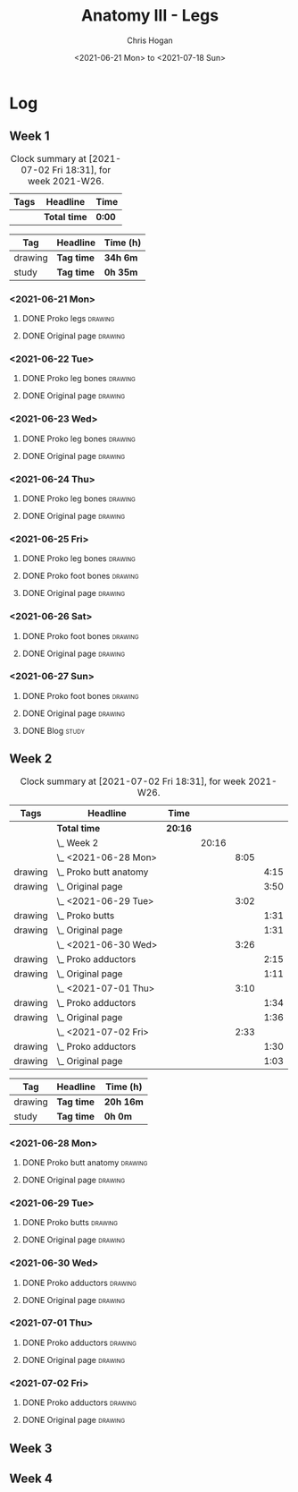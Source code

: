 #+TITLE: Anatomy III - Legs
#+AUTHOR: Chris Hogan
#+DATE: <2021-06-21 Mon> to <2021-07-18 Sun>
#+STARTUP: nologdone

* Log
** Week 1
  #+BEGIN: clocktable :scope subtree :maxlevel 6 :block thisweek :tags t
  #+CAPTION: Clock summary at [2021-07-02 Fri 18:31], for week 2021-W26.
  | Tags | Headline     | Time   |
  |------+--------------+--------|
  |      | *Total time* | *0:00* |
  #+END:
  #+BEGIN: clocktable-by-tag :maxlevel 6 :match ("drawing" "study")
  | Tag     | Headline   | Time (h) |
  |---------+------------+----------|
  | drawing | *Tag time* | *34h 6m* |
  |---------+------------+----------|
  | study   | *Tag time* | *0h 35m* |
  
  #+END:
*** <2021-06-21 Mon>
**** DONE Proko legs                                                :drawing:
     :LOGBOOK:
     CLOCK: [2021-06-21 Mon 18:15]--[2021-06-21 Mon 19:39] =>  1:24
     CLOCK: [2021-06-21 Mon 13:29]--[2021-06-21 Mon 15:01] =>  1:32
     CLOCK: [2021-06-21 Mon 08:41]--[2021-06-21 Mon 10:17] =>  1:36
     :END:
**** DONE Original page                                             :drawing:
     :LOGBOOK:
     CLOCK: [2021-06-21 Mon 19:39]--[2021-06-21 Mon 20:58] =>  1:19
     CLOCK: [2021-06-21 Mon 15:01]--[2021-06-21 Mon 16:12] =>  1:11
     CLOCK: [2021-06-21 Mon 10:17]--[2021-06-21 Mon 11:41] =>  1:24
     :END:
*** <2021-06-22 Tue>
**** DONE Proko leg bones                                           :drawing:
     :LOGBOOK:
     CLOCK: [2021-06-22 Tue 18:05]--[2021-06-22 Tue 19:41] =>  1:36
     :END:
**** DONE Original page                                             :drawing:
     :LOGBOOK:
     CLOCK: [2021-06-22 Tue 19:42]--[2021-06-22 Tue 21:13] =>  1:31
     :END:
*** <2021-06-23 Wed>
**** DONE Proko leg bones                                           :drawing:
     :LOGBOOK:
     CLOCK: [2021-06-23 Wed 17:58]--[2021-06-23 Wed 19:46] =>  1:48
     :END:
**** DONE Original page                                             :drawing:
     :LOGBOOK:
     CLOCK: [2021-06-23 Wed 19:56]--[2021-06-23 Wed 21:23] =>  1:27
     :END:
*** <2021-06-24 Thu>
**** DONE Proko leg bones                                           :drawing:
     :LOGBOOK:
     CLOCK: [2021-06-24 Thu 18:14]--[2021-06-24 Thu 19:35] =>  1:21
     :END:
**** DONE Original page                                             :drawing:
     :LOGBOOK:
     CLOCK: [2021-06-24 Thu 19:35]--[2021-06-24 Thu 21:12] =>  1:37
     :END:
*** <2021-06-25 Fri>
**** DONE Proko leg bones                                           :drawing:
     :LOGBOOK:
     CLOCK: [2021-06-25 Fri 18:21]--[2021-06-25 Fri 19:17] =>  0:56
     :END:
**** DONE Proko foot bones                                          :drawing:
     :LOGBOOK:
     CLOCK: [2021-06-25 Fri 19:17]--[2021-06-25 Fri 20:17] =>  1:00
     :END:
**** DONE Original page                                             :drawing:
     :LOGBOOK:
     CLOCK: [2021-06-25 Fri 20:18]--[2021-06-25 Fri 21:13] =>  0:55
     :END:
*** <2021-06-26 Sat>
**** DONE Proko foot bones                                          :drawing:
     :LOGBOOK:
     CLOCK: [2021-06-26 Sat 18:03]--[2021-06-26 Sat 19:35] =>  1:32
     CLOCK: [2021-06-26 Sat 14:00]--[2021-06-26 Sat 15:15] =>  1:15
     CLOCK: [2021-06-26 Sat 08:48]--[2021-06-26 Sat 10:38] =>  1:50
     :END:
**** DONE Original page                                             :drawing:
     :LOGBOOK:
     CLOCK: [2021-06-26 Sat 19:35]--[2021-06-26 Sat 20:45] =>  1:10
     CLOCK: [2021-06-26 Sat 15:15]--[2021-06-26 Sat 16:26] =>  1:11
     CLOCK: [2021-06-26 Sat 10:38]--[2021-06-26 Sat 11:40] =>  1:02
     :END:
*** <2021-06-27 Sun>
**** DONE Proko foot bones                                          :drawing:
     :LOGBOOK:
     CLOCK: [2021-06-27 Sun 09:00]--[2021-06-27 Sun 10:24] =>  1:24
     :END:
**** DONE Original page                                             :drawing:
     :LOGBOOK:
     CLOCK: [2021-06-27 Sun 18:02]--[2021-06-27 Sun 19:35] =>  1:33
     CLOCK: [2021-06-27 Sun 13:02]--[2021-06-27 Sun 14:01] =>  0:59
     CLOCK: [2021-06-27 Sun 10:25]--[2021-06-27 Sun 11:58] =>  1:33
     :END:
**** DONE Blog                                                        :study:
     :LOGBOOK:
     CLOCK: [2021-06-27 Sun 19:47]--[2021-06-27 Sun 20:22] =>  0:35
     :END:
** Week 2
  #+BEGIN: clocktable :scope subtree :maxlevel 6 :block thisweek :tags t
  #+CAPTION: Clock summary at [2021-07-02 Fri 18:31], for week 2021-W26.
  | Tags    | Headline                   | Time    |       |      |      |
  |---------+----------------------------+---------+-------+------+------|
  |         | *Total time*               | *20:16* |       |      |      |
  |---------+----------------------------+---------+-------+------+------|
  |         | \_  Week 2                 |         | 20:16 |      |      |
  |         | \_    <2021-06-28 Mon>     |         |       | 8:05 |      |
  | drawing | \_      Proko butt anatomy |         |       |      | 4:15 |
  | drawing | \_      Original page      |         |       |      | 3:50 |
  |         | \_    <2021-06-29 Tue>     |         |       | 3:02 |      |
  | drawing | \_      Proko butts        |         |       |      | 1:31 |
  | drawing | \_      Original page      |         |       |      | 1:31 |
  |         | \_    <2021-06-30 Wed>     |         |       | 3:26 |      |
  | drawing | \_      Proko adductors    |         |       |      | 2:15 |
  | drawing | \_      Original page      |         |       |      | 1:11 |
  |         | \_    <2021-07-01 Thu>     |         |       | 3:10 |      |
  | drawing | \_      Proko adductors    |         |       |      | 1:34 |
  | drawing | \_      Original page      |         |       |      | 1:36 |
  |         | \_    <2021-07-02 Fri>     |         |       | 2:33 |      |
  | drawing | \_      Proko adductors    |         |       |      | 1:30 |
  | drawing | \_      Original page      |         |       |      | 1:03 |
  #+END:
  #+BEGIN: clocktable-by-tag :maxlevel 6 :match ("drawing" "study")
  | Tag     | Headline   | Time (h)  |
  |---------+------------+-----------|
  | drawing | *Tag time* | *20h 16m* |
  |---------+------------+-----------|
  | study   | *Tag time* | *0h 0m*   |
  
  #+END:
*** <2021-06-28 Mon>
**** DONE Proko butt anatomy                                        :drawing:
     :LOGBOOK:
     CLOCK: [2021-06-28 Mon 18:07]--[2021-06-28 Mon 19:34] =>  1:27
     CLOCK: [2021-06-28 Mon 14:06]--[2021-06-28 Mon 15:05] =>  0:59
     CLOCK: [2021-06-28 Mon 08:39]--[2021-06-28 Mon 10:28] =>  1:49
     :END:
**** DONE Original page                                             :drawing:
     :LOGBOOK:
     CLOCK: [2021-06-28 Mon 19:34]--[2021-06-28 Mon 21:11] =>  1:37
     CLOCK: [2021-06-28 Mon 15:05]--[2021-06-28 Mon 16:07] =>  1:02
     CLOCK: [2021-06-28 Mon 10:28]--[2021-06-28 Mon 11:39] =>  1:11
     :END:
*** <2021-06-29 Tue>
**** DONE Proko butts                                               :drawing:
    :LOGBOOK:
    CLOCK: [2021-06-29 Tue 18:01]--[2021-06-29 Tue 19:32] =>  1:31
    :END:
**** DONE Original page                                             :drawing:
     :LOGBOOK:
     CLOCK: [2021-06-29 Tue 19:32]--[2021-06-29 Tue 21:03] =>  1:31
     :END:
*** <2021-06-30 Wed>
**** DONE Proko adductors                                           :drawing:
     :LOGBOOK:
     CLOCK: [2021-06-30 Wed 17:50]--[2021-06-30 Wed 20:05] =>  2:15
     :END:
**** DONE Original page                                             :drawing:
     :LOGBOOK:
     CLOCK: [2021-06-30 Wed 20:06]--[2021-06-30 Wed 21:17] =>  1:11
     :END:
*** <2021-07-01 Thu>
**** DONE Proko adductors                                           :drawing:
     :LOGBOOK:
     CLOCK: [2021-07-01 Thu 18:01]--[2021-07-01 Thu 19:35] =>  1:34
     :END:
**** DONE Original page                                             :drawing:
     :LOGBOOK:
     CLOCK: [2021-07-01 Thu 19:35]--[2021-07-01 Thu 21:11] =>  1:36
     :END:
*** <2021-07-02 Fri>
**** DONE Proko adductors                                           :drawing:
     :LOGBOOK:
     CLOCK: [2021-07-02 Fri 17:12]--[2021-07-02 Fri 17:28] =>  0:16
     CLOCK: [2021-07-02 Fri 15:01]--[2021-07-02 Fri 16:15] =>  1:14
     :END:
**** DONE Original page                                             :drawing:
     :LOGBOOK:
     CLOCK: [2021-07-02 Fri 17:28]--[2021-07-02 Fri 18:31] =>  1:03
     :END:
** Week 3
** Week 4
   
